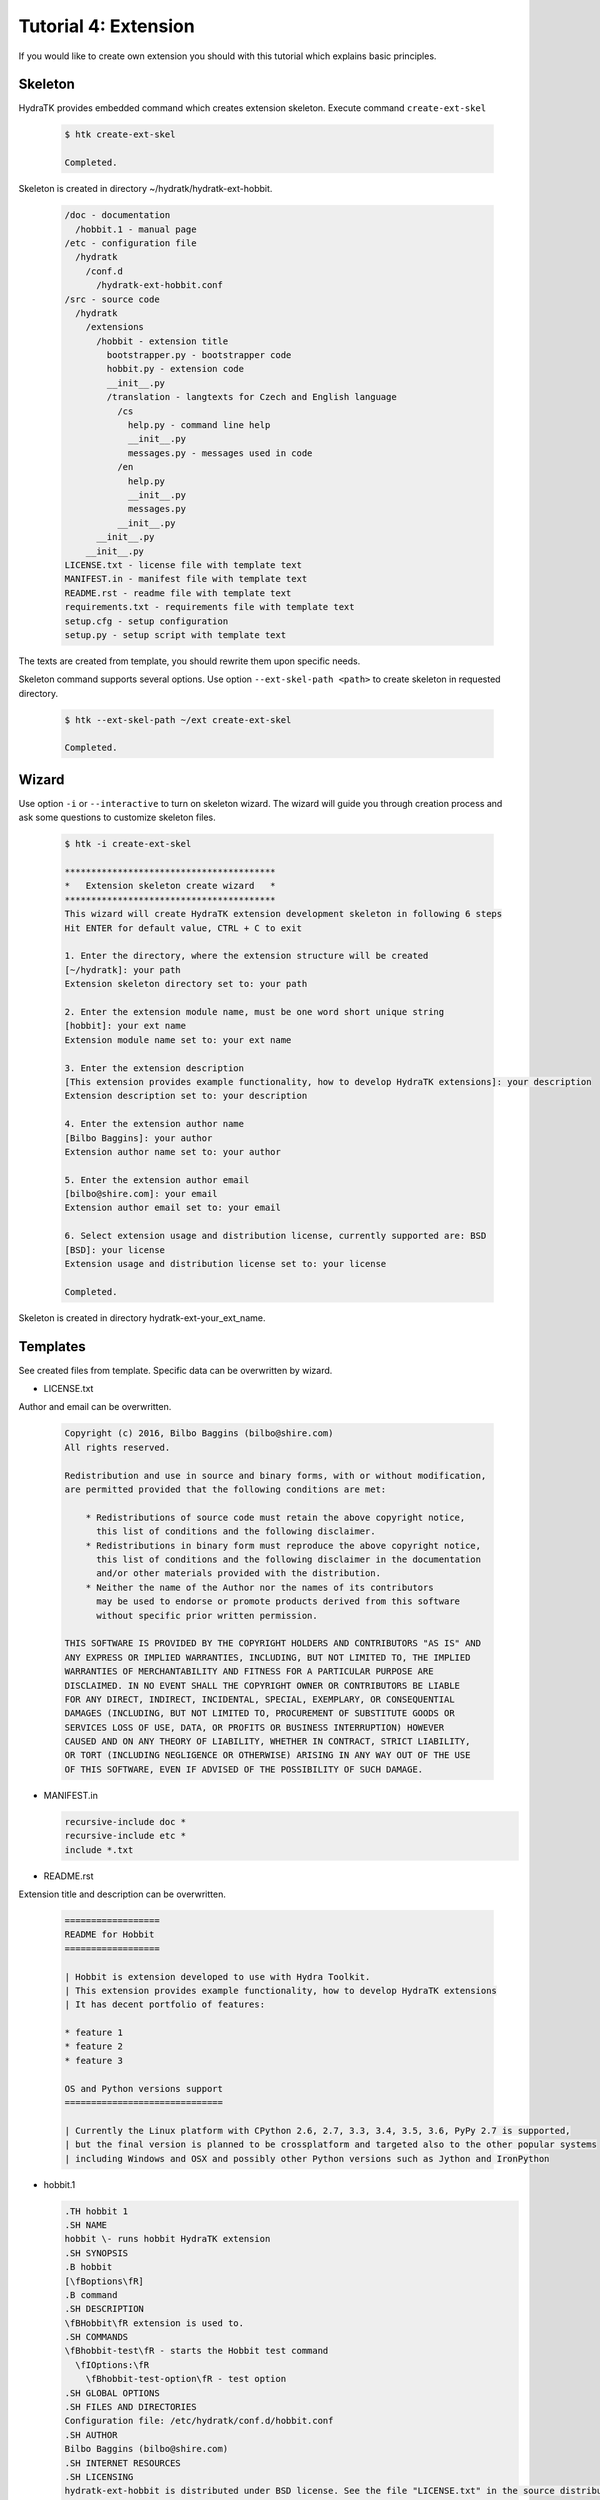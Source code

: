 .. _tutor_hydra_tut4_ext:

Tutorial 4: Extension
=====================

If you would like to create own extension you should with this tutorial
which explains basic principles.

Skeleton
^^^^^^^^

HydraTK provides embedded command which creates extension skeleton.
Execute command ``create-ext-skel``

  .. code-block:: bash
  
     $ htk create-ext-skel
    
     Completed. 
     
Skeleton is created in directory ~/hydratk/hydratk-ext-hobbit.

  .. code-block:: bash
  
     /doc - documentation
       /hobbit.1 - manual page
     /etc - configuration file
       /hydratk     
         /conf.d
           /hydratk-ext-hobbit.conf
     /src - source code
       /hydratk
         /extensions
           /hobbit - extension title
             bootstrapper.py - bootstrapper code
             hobbit.py - extension code
             __init__.py             
             /translation - langtexts for Czech and English language
               /cs
                 help.py - command line help
                 __init__.py
                 messages.py - messages used in code
               /en
                 help.py
                 __init__.py
                 messages.py
               __init__.py
           __init__.py
         __init__.py
     LICENSE.txt - license file with template text
     MANIFEST.in - manifest file with template text
     README.rst - readme file with template text
     requirements.txt - requirements file with template text
     setup.cfg - setup configuration
     setup.py - setup script with template text   
     
The texts are created from template, you should rewrite them upon specific needs.     
     
Skeleton command supports several options.
Use option ``--ext-skel-path <path>`` to create skeleton in requested directory.

  .. code-block:: bash
  
     $ htk --ext-skel-path ~/ext create-ext-skel
     
     Completed.
     
Wizard
^^^^^^     
     
Use option ``-i`` or ``--interactive`` to turn on skeleton wizard.
The wizard will guide you through creation process and ask some questions to customize skeleton files.

  .. code-block:: bash
  
     $ htk -i create-ext-skel
     
     ****************************************
     *   Extension skeleton create wizard   *
     ****************************************
     This wizard will create HydraTK extension development skeleton in following 6 steps
     Hit ENTER for default value, CTRL + C to exit
     
     1. Enter the directory, where the extension structure will be created
     [~/hydratk]: your path
     Extension skeleton directory set to: your path
     
     2. Enter the extension module name, must be one word short unique string
     [hobbit]: your ext name
     Extension module name set to: your ext name
     
     3. Enter the extension description
     [This extension provides example functionality, how to develop HydraTK extensions]: your description
     Extension description set to: your description
     
     4. Enter the extension author name
     [Bilbo Baggins]: your author
     Extension author name set to: your author
     
     5. Enter the extension author email
     [bilbo@shire.com]: your email
     Extension author email set to: your email
     
     6. Select extension usage and distribution license, currently supported are: BSD
     [BSD]: your license
     Extension usage and distribution license set to: your license
     
     Completed.
     
Skeleton is created in directory hydratk-ext-your_ext_name.         
     
Templates
^^^^^^^^^

See created files from template. Specific data can be overwritten by wizard.

* LICENSE.txt

Author and email can be overwritten.

  .. code-block:: cfg
  
     Copyright (c) 2016, Bilbo Baggins (bilbo@shire.com)
     All rights reserved.

     Redistribution and use in source and binary forms, with or without modification, 
     are permitted provided that the following conditions are met:

         * Redistributions of source code must retain the above copyright notice, 
           this list of conditions and the following disclaimer.
         * Redistributions in binary form must reproduce the above copyright notice, 
           this list of conditions and the following disclaimer in the documentation 
           and/or other materials provided with the distribution.
         * Neither the name of the Author nor the names of its contributors 
           may be used to endorse or promote products derived from this software 
           without specific prior written permission.

     THIS SOFTWARE IS PROVIDED BY THE COPYRIGHT HOLDERS AND CONTRIBUTORS "AS IS" AND 
     ANY EXPRESS OR IMPLIED WARRANTIES, INCLUDING, BUT NOT LIMITED TO, THE IMPLIED 
     WARRANTIES OF MERCHANTABILITY AND FITNESS FOR A PARTICULAR PURPOSE ARE 
     DISCLAIMED. IN NO EVENT SHALL THE COPYRIGHT OWNER OR CONTRIBUTORS BE LIABLE 
     FOR ANY DIRECT, INDIRECT, INCIDENTAL, SPECIAL, EXEMPLARY, OR CONSEQUENTIAL 
     DAMAGES (INCLUDING, BUT NOT LIMITED TO, PROCUREMENT OF SUBSTITUTE GOODS OR 
     SERVICES LOSS OF USE, DATA, OR PROFITS OR BUSINESS INTERRUPTION) HOWEVER 
     CAUSED AND ON ANY THEORY OF LIABILITY, WHETHER IN CONTRACT, STRICT LIABILITY, 
     OR TORT (INCLUDING NEGLIGENCE OR OTHERWISE) ARISING IN ANY WAY OUT OF THE USE 
     OF THIS SOFTWARE, EVEN IF ADVISED OF THE POSSIBILITY OF SUCH DAMAGE.    
     
* MANIFEST.in

  .. code-block:: cfg
  
     recursive-include doc *
     recursive-include etc *
     include *.txt     
     
* README.rst

Extension title and description can be overwritten.

  .. code-block:: cfg
  
     ==================
     README for Hobbit
     ==================

     | Hobbit is extension developed to use with Hydra Toolkit. 
     | This extension provides example functionality, how to develop HydraTK extensions
     | It has decent portfolio of features:

     * feature 1
     * feature 2
     * feature 3

     OS and Python versions support
     ==============================

     | Currently the Linux platform with CPython 2.6, 2.7, 3.3, 3.4, 3.5, 3.6, PyPy 2.7 is supported, 
     | but the final version is planned to be crossplatform and targeted also to the other popular systems 
     | including Windows and OSX and possibly other Python versions such as Jython and IronPython 
     
* hobbit.1

  .. code-block:: cfg
  
     .TH hobbit 1
     .SH NAME
     hobbit \- runs hobbit HydraTK extension
     .SH SYNOPSIS
     .B hobbit
     [\fBoptions\fR]
     .B command
     .SH DESCRIPTION
     \fBHobbit\fR extension is used to. 
     .SH COMMANDS
     \fBhobbit-test\fR - starts the Hobbit test command
       \fIOptions:\fR
         \fBhobbit-test-option\fR - test option
     .SH GLOBAL OPTIONS
     .SH FILES AND DIRECTORIES
     Configuration file: /etc/hydratk/conf.d/hobbit.conf
     .SH AUTHOR
     Bilbo Baggins (bilbo@shire.com)
     .SH INTERNET RESOURCES
     .SH LICENSING
     hydratk-ext-hobbit is distributed under BSD license. See the file "LICENSE.txt" in the source distribution for information.     
     
* requirements.txt

  .. code-block:: cfg
  
     hydratk>=0.4.0
     mod     
     
* setup.cfg

Wizard doesn't change this file.

  .. code-block:: cfg
  
     [sdist]
     formats = gztar,zip

     [wheel]
     universal = 1

     [bdist_wheel]
     universal = 1

     [metadata]
     description-file = README.rst     
     
* setup.py

Extension title and description, author and email can be overwritten.
Module ``hydratk`` is automatically configured as required.

  .. code-block:: python

     # -*- coding: utf-8 -*-
     from setuptools import st_setup, st_find_packages
     from sys import argv, version_info
     import hydratk.lib.install.task as task
     import hydratk.lib.system.config as syscfg

     try:
         os_info = syscfg.get_supported_os()
     except Exception as exc:
         print(str(exc))
         exit(1)

     with open("README.rst", "r") as f:
         readme = f.read()
    
     classifiers = [
         "Development Status :: 3 - Alpha",
         "Environment :: Console",
         "Environment :: Other Environment",
         "Intended Audience :: Developers",
         "License :: Freely Distributable",
         "Operating System :: OS Independent",   
         "License :: OSI Approved :: BSD License",
         "Programming Language :: Python",    
         "Programming Language :: Python :: 2.6",
         "Programming Language :: Python :: 2.7",
         "Programming Language :: Python :: 3.3",
         "Programming Language :: Python :: 3.4",
         "Programming Language :: Python :: 3.5",
         "Programming Language :: Python :: 3.6",
         "Programming Language :: Python :: Implementation",
         "Programming Language :: Python :: Implementation :: CPython",   
         "Programming Language :: Python :: Implementation :: PyPy",
         "Topic :: Software Development :: Libraries :: Application Frameworks",
         "Topic :: Utilities"
     ]

     def version_update(cfg)
         pass # Python version specific installation

     config = {
         'pre_tasks' : [
             version_update,
             task.install_libs,
             task.install_modules
         ],

         'post_tasks' : [
             task.set_config,
             task.create_dirs
             task.copy_files,
             task.set_manpage
         ],
          
          'modules' : [   
              {'module': 'hydratk', 'version': '>=0.4.0'},
              {'module': 'mod name', 'version': 'mod version'}
          ],

          'dirs': [
              'dst dirname'
          ],
          
          'files' : {
              'config' : {
                  'etc/hydratk/conf.d/hydratk-ext-hobbit.conf' : '/etc/hydratk/conf.d'
              },
              'data' : {
                  'src filepath' : 'dst dirpath'
              },
              'manpage' : 'doc/hobbit.1'
          },
            
          'libs' : {
              'mod' : {
                  'debian': {
                      'apt-get': [
                          'lib'
                      ],
                      'check': {
                          'cmd': 'command to check library installation',
                          'errmsg': 'error message'
                      }
                  },
                  'redhat': {
                      'yum': [
                          'lib'
                      ],
                      'check': {
                          'cmd': 'command to check library installation',
                          'errmsg': 'error message'
                      }
                  }
              }
          }
     } 

     task.run_pre_install(argv, config)                         
         
     entry_points = {
                     'console_scripts': [
                         'hobbit = hydratk.extensions.hobbit.bootstrapper:run_app'                               
                     ]
                    }          
                        
     st_setup(
           name='hobbit',
           version='0.1.0a-dev1',
           description='This extension provides example functionality, how to develop HydraTK extensions',
           long_description=readme,
           author='Bilbo Baggins',
           author_email='bilbo@shire.com',
           url='http://extensions.hydratk.org/Hobbit',
           license='BSD',
           packages=st_find_packages('src')
           package_dir={'' : 'src'},
           classifiers=classifiers,
           zip_safe=False,
           entry_points=entry_points,
           keywords='hydratk',
           requires_python='>=2.6,!=3.0.*,!=3.1.*,!=3.2.*',
           platforms='Linux'  
          )        
        
     task.run_post_install(argv, config)      

* hydratk-ext-hobbit.conf

Configuration file, extension is enabled by default.

  .. code-block:: yaml
  
     Extensions:
       Hobbit:
         package: hydratk.extensions.hobbit
         module: hobbit       
         enabled: 1   
    
* bootstrapper.py

Extension title and description, author and email can be overwritten.

  .. code-block:: python  
  
     # -*- coding: utf-8 -*-
     """Providing custom bootstrapper for hobbit standalone app

     .. module:: extensions.hobbit.bootstrapper
        :platform: Unix
        :synopsis: Providing custom bootstrapper for hobbit standalone app
     .. moduleauthor:: Bilbo Baggins <bilbo@shire.com>

     """

     import sys

     PYTHON_MAJOR_VERSION = sys.version_info[0]
     if PYTHON_MAJOR_VERSION == 2:
         reload(sys)
         sys.setdefaultencoding('UTF8')
    
     def run_app(): 
      
         from hydratk.core.masterhead import MasterHead    
         mh = MasterHead.get_head()
         mh.set_cli_cmdopt_profile('hobbit')            
         mh.run_fn_hook('h_bootstrap')
         trn = mh.get_translator()  
         mh.demsg('htk_on_debug_info', trn.msg('htk_app_exit'), mh.fromhere())                  
         sys.exit(0)    
          
* hobbit.py

Extension title and description, author and email can be overwritten.

  .. code-block:: python
  
     # -*- coding: utf-8 -*-
     """This code is a part of Hobbit extension

     .. module:: extensions.hobbit.hobbit
        :platform: Unix
        :synopsis: This HydraTK generated extension is providing some cool functionality
     .. moduleauthor:: Bilbo Baggins <bilbo@shire.com>

     """

     from hydratk.core import extension

     class Extension(extension.Extension):

         def _init_extension(self):
             self._ext_name    = 'Hobbit'
             self._ext_version = '0.1.0a-dev1'
             self._ext_author  = 'Bilbo Baggins <bilbo@shire.com>'
             self._ext_year    = '2016'
             self._ext_desc    = 'This extension provides example functionality, how to develop HydraTK extensions'

         def _check_dependencies(self):
             return True
        
         def _do_imports(self):
             pass   
    
         def _register_actions(self):
             pass
    
* help.py

Extension title and description, author and email can be overwritten.

  .. code-block:: python
  
     # -*- coding: utf-8 -*-
     """This code is a part of Hobbit extension

     .. module:: extensions.hobbit.translation.en.help
        :platform: Unix
        :synopsis: English language translation for Hobbit extension help generator
     .. moduleauthor:: Bilbo Baggins <bilbo@shire.com>

     """

     language = {
       'name' : 'English',
       'ISO-639-1' : 'en'
     } 

     ''' Hobbit Commands '''
     help_cmd = {
        'hobbit-test' : 'starts the Hobbit test command',                   
     }

     ''' Hobbit Options '''
     help_opt = {
        'hobbit-test-option' : { '{h}--hobbit-test-option <option>{e}' : { 'description' : 'test option', 'commands' : ('hobbit-test')}},   
     }
     
* messages.py

Extension title and description, author and email can be overwritten.

  .. code-block:: python
  
     # -*- coding: utf-8 -*-
     """This code is a part of Hobbit extension

     .. module:: extensions.hobbit.translation.en
        :platform: Unix
        :synopsis: English language translation for Hobbit extension
     .. moduleauthor:: Bilbo Baggins <bilbo@shire.com>

     """

     language = {
       'name' : 'English',
       'ISO-639-1' : 'en'
     }

     msg = {
         'hobbit_hello' : 'Hello from Hobbit extension',         
     }     
     
Development
^^^^^^^^^^^

Let's develop simple extension.
We will use created source file hobbit.py.

Implement method _register_actions to register two commands: hobbit-start, hobbit-stop.
When command received HydraTK calls specified callback method.
Extension supports long command option --mode with expected value.

Method start reads option --mode and prints message. 
Method stop prints message.

  .. code-block:: python
  
     def _register_actions(self):

        self._mh.match_cli_command('hobbit-start')
        self._mh.match_cli_command('hobbit-stop')

        hook = [
                {'command' : 'hobbit-start', 'callback' : self.start},
                {'command' : 'hobbit-stop', 'callback' : self.stop},
               ]
        self._mh.register_command_hook(hook)

        self._mh.match_long_option('mode', True)

    def start(self):

        from hydratk.lib.console.commandlinetool import CommandlineTool
        mode = CommandlineTool.get_input_option('--mode')

        print('starting in mode: %s' % mode)
        
    def stop(self):
 
        print('stopping')        
          
Install the extension as standard Python module.

  .. code-block:: python
  
     $ python setup.py install
     
     Finished processing dependencies for Hobbit==0.1.0a
     
     $ pip list | grep Hobbit
     
     Hobbit (0.1.0a) 
     
Test both commands including option.

  .. code-block:: python
  
     $ htk --mode standard hobbit-start  
     
     starting in mode: standard
     
     $ htk hobbit-stop
     
     stopping 
     
Uninstall extension as standard Python module.

  .. code-block:: python
  
     $ pip uninstall Hobbit
     
     Successfully uninstalled Hobbit        
     
Command help
^^^^^^^^^^^^

Now we will configure command line help in file help.py.
Extension supports two commands: hobbit-start, hobbit-stop. Option mode is used for command hobbit-start.

  .. code-block:: python
  
     ''' Hobbit Commands '''
     help_cmd = {
         'hobbit-start' : 'starts Hobbit extension',
         'hobbit-stop' : 'stops Hobbit extension'
     }

     ''' Hobbit Options '''
     help_opt = {
         'mode' : { '{h}--mode <mode>{e}' : { 'description' : 'mode', 'commands' : ('hobbit-start')}},
     }
        
  
Print HydraTK help and check new commands.  
        
  .. code-block:: python
  
     $ htk help
     
     hobbit-start - starts Hobbit extension
       Options:
         --mode <mode> - mode

     hobbit-stop - stops Hobbit extension
                          
Langtexts   
^^^^^^^^^

Now we will configure langtexts in file messages.py.
Langtext hobbit_start is parametric.

  .. code-block:: python
  
     msg = {
         'hobbit_start' : ["Starting in mode: {0}"],
         'hobbit_stop'  : ["Stopping"]
     }

Start and stop methods use the langtexts as debug messages. 
 
  .. code-block:: python
  
     def start(self):

        self._mh.demsg('htk_on_debug_info', self._mh._trn.msg('hobbit_start', mode), self._mh.fromhere())

     def stop(self):
 
        self._mh.demsg('htk_on_debug_info', self._mh._trn.msg('hobbit_stop'), self._mh.fromhere())
  
Test both commands in debug mode.

  .. code-block:: bash
  
     $ htk -d 1 --mode standard hobbit-start
     
     starting in mode: standard
     [16/05/2016 16:51:30.300] Debug(1): hydratk.extensions.hobbit.hobbit:start:0: Starting in mode: standard
          
     $ htk -d 1 hobbit-stop
     
     stopping
     [16/05/2016 16:50:07.244] Debug(1): hydratk.extensions.hobbit.hobbit:stop:0: Stopping
                                     
Configuration
^^^^^^^^^^^^^

Configuration file is stored in directory /etc/hydratk/conf.d.
We add configuration parameter mode with value standard to set default mode if not set in command line.

  .. code-block:: yaml
  
     Extensions:
       Hobbit:
         package: hydratk.extensions.hobbit
         module: hobbit
         enabled: 1
         mode: standard   
  
Start method reads configuration parameter.  
         
  .. code-block:: python
  
     def start(self):

         from hydratk.lib.console.commandlinetool import CommandlineTool
         mode = CommandlineTool.get_input_option('--mode')

         if (mode == False):
             mode = self._mh.cfg['Extensions']['Hobbit']['mode']
       
Test start command.

  .. code-block:: bash
  
     $ htk hobbit-start
     
     starting in mode: standard                                          
